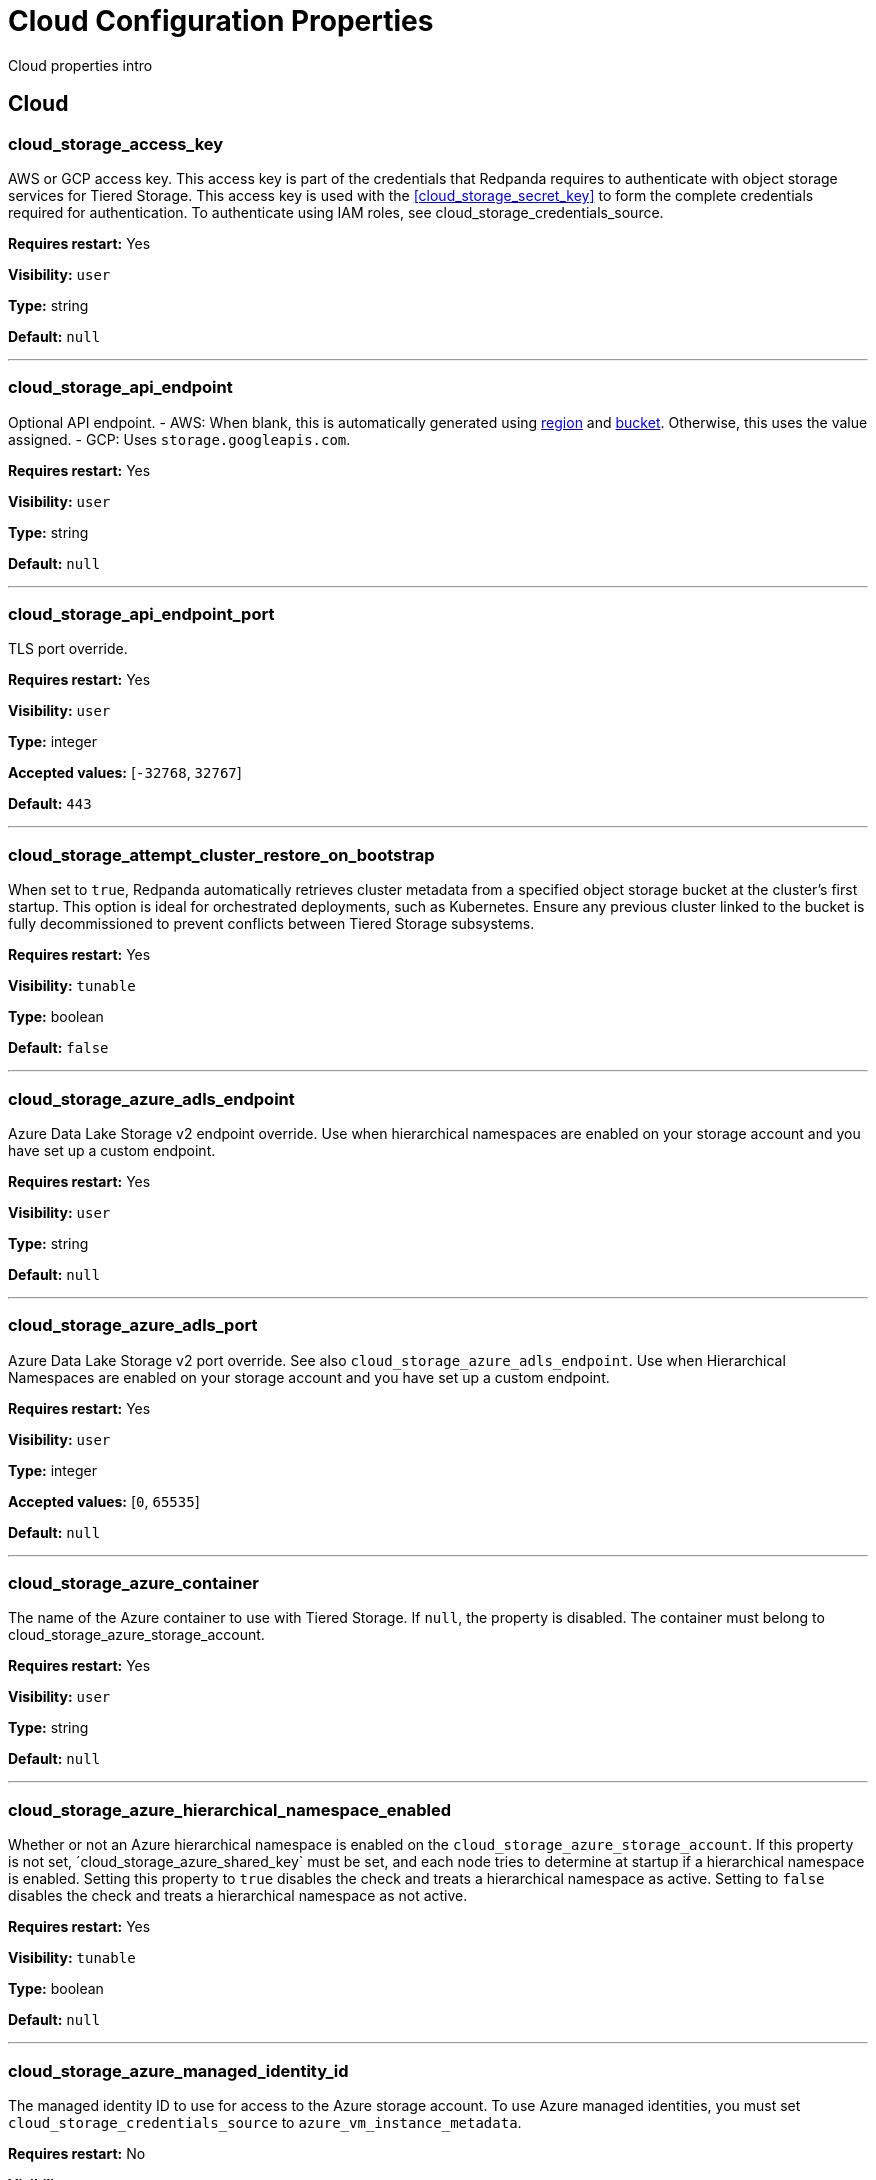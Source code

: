 = Cloud Configuration Properties 
:description: Cloud configuration properties list. 

Cloud properties intro

== Cloud

=== cloud_storage_access_key

AWS or GCP access key. This access key is part of the credentials that Redpanda requires to authenticate with object storage services for Tiered Storage. This access key is used with the <<cloud_storage_secret_key>> to form the complete credentials required for authentication. To authenticate using IAM roles, see cloud_storage_credentials_source.

*Requires restart:* Yes

*Visibility:* `user`

*Type:* string

*Default:* `null`

---

=== cloud_storage_api_endpoint

Optional API endpoint. - AWS: When blank, this is automatically generated using <<cloud_storage_region,region>> and <<cloud_storage_bucket,bucket>>. Otherwise, this uses the value assigned. - GCP: Uses `storage.googleapis.com`.

*Requires restart:* Yes

*Visibility:* `user`

*Type:* string

*Default:* `null`

---

=== cloud_storage_api_endpoint_port

TLS port override.

*Requires restart:* Yes

*Visibility:* `user`

*Type:* integer

*Accepted values:* [`-32768`, `32767`]

*Default:* `443`

---

=== cloud_storage_attempt_cluster_restore_on_bootstrap

When set to `true`, Redpanda automatically retrieves cluster metadata from a specified object storage bucket at the cluster's first startup. This option is ideal for orchestrated deployments, such as Kubernetes. Ensure any previous cluster linked to the bucket is fully decommissioned to prevent conflicts between Tiered Storage subsystems.

*Requires restart:* Yes

*Visibility:* `tunable`

*Type:* boolean

*Default:* `false`

---

=== cloud_storage_azure_adls_endpoint

Azure Data Lake Storage v2 endpoint override. Use when hierarchical namespaces are enabled on your storage account and you have set up a custom endpoint.

*Requires restart:* Yes

*Visibility:* `user`

*Type:* string

*Default:* `null`

---

=== cloud_storage_azure_adls_port

Azure Data Lake Storage v2 port override. See also `cloud_storage_azure_adls_endpoint`. Use when Hierarchical Namespaces are enabled on your storage account and you have set up a custom endpoint.

*Requires restart:* Yes

*Visibility:* `user`

*Type:* integer

*Accepted values:* [`0`, `65535`]

*Default:* `null`

---

=== cloud_storage_azure_container

The name of the Azure container to use with Tiered Storage. If `null`, the property is disabled. The container must belong to cloud_storage_azure_storage_account.

*Requires restart:* Yes

*Visibility:* `user`

*Type:* string

*Default:* `null`

---

=== cloud_storage_azure_hierarchical_namespace_enabled

Whether or not an Azure hierarchical namespace is enabled on the `cloud_storage_azure_storage_account`. If this property is not set, ´cloud_storage_azure_shared_key` must be set, and each node tries to determine at startup if a hierarchical namespace is enabled. Setting this property to `true` disables the check and treats a hierarchical namespace as active. Setting to `false` disables the check and treats a hierarchical namespace as not active.

*Requires restart:* Yes

*Visibility:* `tunable`

*Type:* boolean

*Default:* `null`

---

=== cloud_storage_azure_managed_identity_id

The managed identity ID to use for access to the Azure storage account. To use Azure managed identities, you must set `cloud_storage_credentials_source` to `azure_vm_instance_metadata`.

*Requires restart:* No

*Visibility:* `user`

*Type:* string

*Default:* `null`

---

=== cloud_storage_azure_shared_key

The shared key to be used for Azure Shared Key authentication with the Azure storage account configured by `cloud_storage_azure_storage_account`.  If `null`, the property is disabled. Redpanda expects this key string to be Base64 encoded.

*Requires restart:* No

*Visibility:* `user`

*Type:* string

*Default:* `null`

---

=== cloud_storage_azure_storage_account

The name of the Azure storage account to use with Tiered Storage. If `null`, the property is disabled.

*Requires restart:* Yes

*Visibility:* `user`

*Type:* string

*Default:* `null`

---

=== cloud_storage_backend

Optional object storage backend variant used to select API capabilities. If not supplied, this will be inferred from other configuration properties. Accepted values: [`unknown`, `aws`, `google_s3_compat`, `azure`, `minio`].

*Requires restart:* Yes

*Visibility:* `user`

*Default:* `model::cloud_storage_backend::unknown`

---

=== cloud_storage_background_jobs_quota

The total number of requests the object storage background jobs can make during one background housekeeping run. This is a per-shard limit. Adjusting this limit can optimize object storage traffic and impact shard performance.

*Requires restart:* No

*Visibility:* `tunable`

*Type:* integer

*Accepted values:* [`-2147483648`, `2147483647`]

*Default:* `5000`

---

=== cloud_storage_bucket

AWS or GCP bucket or container that should be used to store data.

*Requires restart:* Yes

*Visibility:* `user`

*Type:* string

*Default:* `null`

---

=== cloud_storage_cache_check_interval

Minimum interval between Tiered Storage cache trims, measured in milliseconds. This setting dictates the cooldown period after a cache trim operation before another trim can occur. If a cache fetch operation requests a trim but the interval since the last trim has not yet passed, the trim will be postponed until this cooldown expires. Adjusting this interval helps manage the balance between cache size and retrieval performance.

*Requires restart:* Yes

*Visibility:* `tunable`

*Type:* integer

*Accepted values:* [`-17592186044416`, `17592186044415`]

*Default:* `5s`

---

=== cloud_storage_cache_chunk_size

Size of chunks of segments downloaded into object storage cache. Reduces space usage by only downloading the necessary chunk from a segment.

*Requires restart:* Yes

*Visibility:* `tunable`

*Type:* integer

*Accepted values:* [`0`, `18446744073709551615`]

*Default:* `16777216`

---

=== cloud_storage_cache_directory

Directory for archival cache. Should be present when `cloud_storage_enabled` is present.

*Requires restart:* Yes

*Visibility:* `user`

*Type:* string

*Default:* `null`

---

=== cloud_storage_cache_max_objects

Maximum number of objects that may be held in the Tiered Storage cache.  This applies simultaneously with `cloud_storage_cache_size`, and whichever limit is hit first will trigger trimming of the cache.

*Requires restart:* No

*Visibility:* `tunable`

*Type:* integer

*Accepted values:* [`0`, `4294967295`]

*Default:* `100000`

---

=== cloud_storage_cache_num_buckets

Divide the object storage cache across the specified number of buckets. This only works for objects with randomized prefixes. The names are not changed when the value is set to zero.

*Requires restart:* No

*Visibility:* `tunable`

*Type:* integer

*Accepted values:* [`0`, `4294967295`]

*Default:* `0`

---

=== cloud_storage_cache_size

Maximum size of object storage cache. If both this property and cloud_storage_cache_size_percent are set, Redpanda uses the minimum of the two.

*Requires restart:* No

*Visibility:* `user`

*Type:* integer

*Accepted values:* [`0`, `18446744073709551615`]

*Default:* `0`

---

=== cloud_storage_cache_size_percent

Maximum size of the cloud cache as a percentage of unreserved disk space disk_reservation_percent. The default value for this option is tuned for a shared disk configuration. Consider increasing the value if using a dedicated cache disk. The property <<cloud_storage_cache_size,`cloud_storage_cache_size`>> controls the same limit expressed as a fixed number of bytes. If both `cloud_storage_cache_size` and `cloud_storage_cache_size_percent` are set, Redpanda uses the minimum of the two.

*Unit:* percent

*Requires restart:* No

*Visibility:* `user`

*Type:* number

*Default:* `20.0`

---

=== cloud_storage_cache_trim_threshold_percent_objects

Trim is triggered when the cache reaches this percent of the maximum object count. If this is unset, the default behavioris to start trim when the cache is about 100% full.

*Requires restart:* No

*Visibility:* `tunable`

*Type:* number

*Default:* `null`

---

=== cloud_storage_cache_trim_threshold_percent_size

Trim is triggered when the cache reaches this percent of the maximum cache size. If this is unset, the default behavioris to start trim when the cache is about 100% full.

*Requires restart:* No

*Visibility:* `tunable`

*Type:* number

*Default:* `null`

---

=== cloud_storage_cache_trim_walk_concurrency

The maximum number of concurrent tasks launched for directory walk during cache trimming. A higher number allows cache trimming to run faster but can cause latency spikes due to increased pressure on I/O subsystem and syscall threads.

*Requires restart:* No

*Visibility:* `tunable`

*Type:* integer

*Accepted values:* [`0`, `65535`]

*Default:* `1`

---

=== cloud_storage_chunk_eviction_strategy

Selects a strategy for evicting unused cache chunks.

*Requires restart:* No

*Visibility:* `tunable`

*Default:* `model::cloud_storage_chunk_eviction_strategy::eager`

---

=== cloud_storage_chunk_prefetch

Number of chunks to prefetch ahead of every downloaded chunk.

*Requires restart:* No

*Visibility:* `tunable`

*Type:* integer

*Accepted values:* [`0`, `65535`]

*Default:* `0`

---

=== cloud_storage_cluster_metadata_num_consumer_groups_per_upload

Number of groups to upload in a single snapshot object during consumer offsets upload. Setting a lower value will mean a larger number of smaller snapshots are uploaded.

*Requires restart:* No

*Visibility:* `tunable`

*Type:* integer

*Default:* `1000`

---

=== cloud_storage_cluster_metadata_retries

Number of attempts metadata operations may be retried.

*Requires restart:* Yes

*Visibility:* `tunable`

*Type:* integer

*Accepted values:* [`-32768`, `32767`]

*Default:* `5`

---

=== cloud_storage_cluster_metadata_upload_interval_ms

Time interval to wait between cluster metadata uploads.

*Unit:* milliseconds

*Requires restart:* No

*Visibility:* `tunable`

*Type:* integer

*Accepted values:* [`-17592186044416`, `17592186044415`]

*Default:* `3600000`

---

=== cloud_storage_cluster_metadata_upload_timeout_ms

Timeout for cluster metadata uploads.

*Unit:* milliseconds

*Requires restart:* No

*Visibility:* `tunable`

*Type:* integer

*Accepted values:* [`-17592186044416`, `17592186044415`]

*Default:* `60000`

---

=== cloud_storage_credentials_host

The hostname to connect to for retrieving role based credentials. Derived from cloud_storage_credentials_source if not set. Only required when using IAM role based access. To authenticate using access keys, see `cloud_storage_access_key`.

*Requires restart:* Yes

*Visibility:* `tunable`

*Type:* string

*Default:* `null`

---

=== cloud_storage_credentials_source

The source of credentials used to authenticate to object storage services. Required for cluster provider authentication with IAM roles. To authenticate using access keys, see cloud_storage_access_key`. Accepted values: `config_file`, `aws_instance_metadata`, `sts, gcp_instance_metadata`, `azure_vm_instance_metadata`, `azure_aks_oidc_federation` .

*Requires restart:* Yes

*Visibility:* `user`

*Default:* `model::cloud_credentials_source::config_file`

---

=== cloud_storage_crl_file

Path to certificate revocation list for `cloud_storage_trust_file`.

*Requires restart:* Yes

*Visibility:* `user`

*Type:* string

*Default:* `null`

---

=== cloud_storage_disable_archiver_manager

Use legacy upload mode and do not start archiver_manager.

*Requires restart:* Yes

*Visibility:* `user`

*Type:* boolean

*Default:* `true`

---

=== cloud_storage_disable_chunk_reads

Disable chunk reads and switch back to legacy mode where full segments are downloaded.

*Requires restart:* No

*Visibility:* `tunable`

*Type:* boolean

*Default:* `false`

---

=== cloud_storage_disable_metadata_consistency_checks

Disable all metadata consistency checks. This will allow redpanda to replay logs with inconsistent tiered-storage metadata. Normally, this option should be disabled.

*Requires restart:* No

*Visibility:* `tunable`

*Type:* boolean

*Default:* `true`

---

=== cloud_storage_disable_read_replica_loop_for_tests

Begins the read replica sync loop in tiered-storage-enabled topic partitions. The property exists to simplify testing and shouldn't be set in production.

*Requires restart:* No

*Visibility:* `tunable`

*Type:* boolean

*Default:* `false`

---

=== cloud_storage_disable_remote_labels_for_tests

If 'true', Redpanda disables remote labels and falls back on the hash-based object naming scheme for new topics. This property exists to simplify testing and shouldn't be set in production.

*Requires restart:* No

*Visibility:* `tunable`

*Type:* boolean

*Default:* `false`

---

=== cloud_storage_disable_tls

Disable TLS for all object storage connections.

*Requires restart:* Yes

*Visibility:* `user`

*Type:* boolean

*Default:* `false`

---

=== cloud_storage_disable_upload_consistency_checks

Disable all upload consistency checks. This will allow redpanda to upload logs with gaps and replicate metadata with consistency violations. Normally, this options should be disabled.

*Requires restart:* No

*Visibility:* `tunable`

*Type:* boolean

*Default:* `false`

---

=== cloud_storage_disable_upload_loop_for_tests

Begins the upload loop in tiered-storage-enabled topic partitions. The property exists to simplify testing and shouldn't be set in production.

*Requires restart:* No

*Visibility:* `tunable`

*Type:* boolean

*Default:* `false`

---

=== cloud_storage_enable_compacted_topic_reupload

Enable re-uploading data for compacted topics.

*Requires restart:* No

*Visibility:* `tunable`

*Type:* boolean

*Default:* `true`

---

=== cloud_storage_enable_remote_read

Default remote read config value for new topics.

*Requires restart:* No

*Visibility:* `tunable`

*Type:* boolean

*Default:* `false`

---

=== cloud_storage_enable_remote_write

Default remote write value for new topics.

*Requires restart:* No

*Visibility:* `tunable`

*Type:* boolean

*Default:* `false`

---

=== cloud_storage_enable_scrubbing

Enable scrubbing of cloud storage partitions. The scrubber validates the integrity of data and metadata uploaded to cloud storage.

*Requires restart:* No

*Visibility:* `tunable`

*Type:* boolean

*Default:* `false`

---

=== cloud_storage_enable_segment_merging

Enables adjacent segment merging. The segments are reuploaded if there is an opportunity for that and if it will improve the tiered-storage performance.

*Requires restart:* No

*Visibility:* `tunable`

*Type:* boolean

*Default:* `true`

---

=== cloud_storage_enabled

Enable object storage. Must be set to `true` to use Tiered Storage or Remote Read Replicas.

*Requires restart:* Yes

*Visibility:* `user`

*Type:* boolean

*Default:* `false`

---

=== cloud_storage_full_scrub_interval_ms

Time interval between a final scrub and the next.

*Unit:* milliseconds

*Requires restart:* No

*Visibility:* `tunable`

*Type:* integer

*Accepted values:* [`-17592186044416`, `17592186044415`]

*Default:* `43200000`

---

=== cloud_storage_garbage_collect_timeout_ms

Timeout for running the cloud storage garbage collection (ms).

*Unit:* milliseconds

*Requires restart:* No

*Visibility:* `tunable`

*Type:* integer

*Accepted values:* [`-17592186044416`, `17592186044415`]

*Default:* `30000`

---

=== cloud_storage_graceful_transfer_timeout_ms

Time limit on waiting for uploads to complete before a leadership transfer.  If this is null, leadership transfers will proceed without waiting.

*Unit:* milliseconds

*Requires restart:* No

*Visibility:* `tunable`

*Type:* integer

*Accepted values:* [`-17592186044416`, `17592186044415`]

*Default:* `5000`

---

=== cloud_storage_housekeeping_interval_ms

Interval for cloud storage housekeeping tasks.

*Unit:* milliseconds

*Requires restart:* No

*Visibility:* `tunable`

*Type:* integer

*Accepted values:* [`-17592186044416`, `17592186044415`]

*Default:* `300000`

---

=== cloud_storage_hydrated_chunks_per_segment_ratio

The maximum number of chunks per segment that can be hydrated at a time. Above this number, unused chunks will be trimmed.

*Requires restart:* No

*Visibility:* `tunable`

*Type:* number

*Default:* `0.7`

---

=== cloud_storage_hydration_timeout_ms

Duration to wait for a hydration request to be fulfilled, if hydration is not completed within this time, the consumer will be notified with a timeout error.

*Unit:* milliseconds

*Requires restart:* No

*Visibility:* `tunable`

*Type:* integer

*Accepted values:* [`-17592186044416`, `17592186044415`]

*Default:* `600000`

---

=== cloud_storage_idle_threshold_rps

The cloud storage request rate threshold for idle state detection. If the average request rate for the configured period is lower than this threshold the cloud storage is considered being idle.

*Requires restart:* No

*Visibility:* `tunable`

*Type:* number

*Default:* `10.0`

---

=== cloud_storage_idle_timeout_ms

Timeout used to detect idle state of the cloud storage API. If the average cloud storage request rate is below this threshold for a configured amount of time the cloud storage is considered idle and the housekeeping jobs are started.

*Unit:* milliseconds

*Requires restart:* No

*Visibility:* `tunable`

*Type:* integer

*Accepted values:* [`-17592186044416`, `17592186044415`]

*Default:* `10000`

---

=== cloud_storage_initial_backoff_ms

Initial backoff time for exponential backoff algorithm (ms).

*Unit:* milliseconds

*Requires restart:* No

*Visibility:* `tunable`

*Type:* integer

*Accepted values:* [`-17592186044416`, `17592186044415`]

*Default:* `100`

---

=== cloud_storage_inventory_based_scrub_enabled

Scrubber uses the latest cloud storage inventory report, if available, to check if the required objects exist in the bucket or container.

*Requires restart:* Yes

*Visibility:* `tunable`

*Type:* boolean

*Default:* `false`

---

=== cloud_storage_inventory_hash_path_directory

Directory to store inventory report hashes for use by cloud storage scrubber.

*Requires restart:* Yes

*Visibility:* `user`

*Type:* string

*Default:* `null`

---

=== cloud_storage_inventory_id

The name of the scheduled inventory job created by Redpanda to generate bucket or container inventory reports.

*Requires restart:* Yes

*Visibility:* `tunable`

*Type:* string

*Default:* `redpanda_scrubber_inventory`

---

=== cloud_storage_inventory_max_hash_size_during_parse

Maximum bytes of hashes which will be held in memory before writing data to disk during inventory report parsing. Affects the number of files written by inventory service to disk during report parsing, as when this limit is reached new files are written to disk.

*Requires restart:* No

*Visibility:* `tunable`

*Type:* integer

*Accepted values:* [`0`, `18446744073709551615`]

*Default:* `67108864`

---

=== cloud_storage_inventory_report_check_interval_ms

Time interval between checks for a new inventory report in the cloud storage bucket or container.

*Unit:* milliseconds

*Requires restart:* Yes

*Visibility:* `tunable`

*Type:* integer

*Accepted values:* [`-17592186044416`, `17592186044415`]

*Default:* `21600000`

---

=== cloud_storage_inventory_reports_prefix

The prefix to the path in the cloud storage bucket or container where inventory reports will be placed.

*Requires restart:* Yes

*Visibility:* `tunable`

*Type:* string

*Default:* `redpanda_scrubber_inventory`

---

=== cloud_storage_inventory_self_managed_report_config

If enabled, Redpanda will not attempt to create the scheduled report configuration using cloud storage APIs. The scrubbing process will look for reports in the expected paths in the bucket or container, and use the latest report found. Primarily intended for use in testing and on backends where scheduled inventory reports are not supported.

*Requires restart:* Yes

*Visibility:* `tunable`

*Type:* boolean

*Default:* `false`

---

=== cloud_storage_manifest_cache_size

Amount of memory that can be used to handle tiered-storage metadata.

*Requires restart:* No

*Visibility:* `tunable`

*Type:* integer

*Default:* `1048576`

---

=== cloud_storage_materialized_manifest_ttl_ms

The time interval that determines how long the materialized manifest can stay in cache under contention. This parameter is used for performance tuning. When the spillover manifest is materialized and stored in cache and the cache needs to evict it it will use 'cloud_storage_materialized_manifest_ttl_ms' value as a timeout. The cursor that uses the spillover manifest uses this value as a TTL interval after which it stops referencing the manifest making it available for eviction. This only affects spillover manifests under contention.

*Unit:* milliseconds

*Requires restart:* No

*Visibility:* `tunable`

*Type:* integer

*Accepted values:* [`-17592186044416`, `17592186044415`]

*Default:* `10000`

---

=== cloud_storage_manifest_max_upload_interval_sec

Wait at least this long between partition manifest uploads. Actual time between uploads may be greater than this interval. If this property is not set, or null, metadata will be updated after each segment upload.

*Unit:* seconds

*Requires restart:* No

*Visibility:* `tunable`

*Type:* integer

*Accepted values:* [`-17179869184`, `17179869183`]

*Default:* `60`

---

=== cloud_storage_manifest_upload_timeout_ms

Manifest upload timeout (ms).

*Unit:* milliseconds

*Requires restart:* No

*Visibility:* `tunable`

*Type:* integer

*Accepted values:* [`-17592186044416`, `17592186044415`]

*Default:* `10000`

---

=== cloud_storage_max_concurrent_hydrations_per_shard

Maximum concurrent segment hydrations of remote data per CPU core.  If unset, value of `cloud_storage_max_connections / 2` is used, which means that half of available S3 bandwidth could be used to download data from S3. If the cloud storage cache is empty every new segment reader will require a download. This will lead to 1:1 mapping between number of partitions scanned by the fetch request and number of parallel downloads. If this value is too large the downloads can affect other workloads. In case of any problem caused by the tiered-storage reads this value can be lowered. This will only affect segment hydrations (downloads) but won't affect cached segments. If fetch request is reading from the tiered-storage cache its concurrency will only be limited by available memory.

*Requires restart:* No

*Visibility:* `tunable`

*Type:* integer

*Accepted values:* [`0`, `4294967295`]

*Default:* `null`

---

=== cloud_storage_max_connection_idle_time_ms

Max https connection idle time (ms).

*Unit:* milliseconds

*Requires restart:* Yes

*Visibility:* `tunable`

*Type:* integer

*Accepted values:* [`-17592186044416`, `17592186044415`]

*Default:* `5000`

---

=== cloud_storage_max_connections

Maximum simultaneous object storage connections per shard, applicable to upload and download activities.

*Requires restart:* Yes

*Visibility:* `user`

*Type:* integer

*Accepted values:* [`-32768`, `32767`]

*Default:* `20`

---

=== cloud_storage_max_segment_readers_per_shard

Maximum concurrent I/O cursors of materialized remote segments per CPU core.  If unset, value of `topic_partitions_per_shard` is used, i.e. one segment reader per partition if the shard is at its maximum partition capacity.  These readers are cachedacross Kafka consume requests and store a readahead buffer.

*Requires restart:* No

*Visibility:* `tunable`

*Type:* integer

*Accepted values:* [`0`, `4294967295`]

*Default:* `null`

---

=== cloud_storage_max_segments_pending_deletion_per_partition

The per-partition limit for the number of segments pending deletion from the cloud. Segments can be deleted due to retention or compaction. If this limit is breached and deletion fails, then segments will be orphaned in the cloud and will have to be removed manually.

*Requires restart:* No

*Visibility:* `tunable`

*Type:* integer

*Default:* `5000`

---

=== cloud_storage_max_throughput_per_shard

Max throughput used by tiered-storage per shard in bytes per second. This value is an upper bound of the throughput available to the tiered-storage subsystem. This parameter is intended to be used as a safeguard and in tests when we need to set precise throughput value independent of actual storage media. Please use 'cloud_storage_throughput_limit_percent' instead of this parameter in the production environment.

*Requires restart:* No

*Visibility:* `tunable`

*Type:* integer

*Default:* `1073741824`

---

=== cloud_storage_metadata_sync_timeout_ms

Timeout for SI metadata synchronization.

*Unit:* milliseconds

*Requires restart:* No

*Visibility:* `tunable`

*Type:* integer

*Accepted values:* [`-17592186044416`, `17592186044415`]

*Default:* `10000`

---

=== cloud_storage_min_chunks_per_segment_threshold

The minimum number of chunks per segment for trimming to be enabled. If the number of chunks in a segment is below this threshold, the segment is small enough that all chunks in it can be hydrated at any given time.

*Requires restart:* No

*Visibility:* `tunable`

*Type:* integer

*Accepted values:* [`0`, `18446744073709551615`]

*Default:* `5`

---

=== cloud_storage_partial_scrub_interval_ms

Time interval between two partial scrubs of the same partition.

*Unit:* milliseconds

*Requires restart:* No

*Visibility:* `tunable`

*Type:* integer

*Accepted values:* [`-17592186044416`, `17592186044415`]

*Default:* `3600000`

---

=== cloud_storage_readreplica_manifest_sync_timeout_ms

Timeout to check if new data is available for partition in S3 for read replica.

*Unit:* milliseconds

*Requires restart:* No

*Visibility:* `tunable`

*Type:* integer

*Accepted values:* [`-17592186044416`, `17592186044415`]

*Default:* `30000`

---

=== cloud_storage_recovery_temporary_retention_bytes_default

Retention in bytes for topics created during automated recovery.

*Requires restart:* No

*Visibility:* `tunable`

*Type:* integer

*Default:* `1073741824`

---

=== cloud_storage_recovery_topic_validation_depth

Number of metadata segments to validate, from newest to oldest, when `cloud_storage_recovery_topic_validation_mode` is set to `check_manifest_and_segment_metadata`.

*Requires restart:* No

*Visibility:* `tunable`

*Type:* integer

*Accepted values:* [`0`, `4294967295`]

*Default:* `10`

---

=== cloud_storage_recovery_topic_validation_mode

Validation performed before recovering a topic from object storage. In case of failure, the reason for the failure appears as `ERROR` lines in the Redpanda application log. For each topic, this reports errors for all partitions, but for each partition, only the first error is reported. This property accepts the following parameters: `no_check`: Skips the checks for topic recovery. `check_manifest_existence`:  Runs an existence check on each `partition_manifest`. Fails if there are connection issues to the object storage. `check_manifest_and_segment_metadata`: Downloads the manifest and runs a consistency check, comparing the metadata with the cloud storage objects. The process fails if metadata references any missing cloud storage objects.

*Requires restart:* No

*Visibility:* `tunable`

*Default:* `model::recovery_validation_mode::check_manifest_existence`

---

=== cloud_storage_region

Cloud provider region that houses the bucket or container used for storage.

*Requires restart:* Yes

*Visibility:* `user`

*Type:* string

*Default:* `null`

---

=== cloud_storage_roles_operation_timeout_ms

Timeout for IAM role related operations (ms).

*Unit:* milliseconds

*Requires restart:* Yes

*Visibility:* `tunable`

*Type:* integer

*Accepted values:* [`-17592186044416`, `17592186044415`]

*Default:* `30000`

---

=== cloud_storage_scrubbing_interval_jitter_ms

Jitter applied to the cloud storage scrubbing interval.

*Unit:* milliseconds

*Requires restart:* No

*Visibility:* `tunable`

*Type:* integer

*Accepted values:* [`-17592186044416`, `17592186044415`]

*Default:* `600000`

---

=== cloud_storage_secret_key

Cloud provider secret key.

*Requires restart:* Yes

*Visibility:* `user`

*Type:* string

*Default:* `null`

---

=== cloud_storage_segment_max_upload_interval_sec

Time that segment can be kept locally without uploading it to the remote storage (sec).

*Unit:* seconds

*Requires restart:* No

*Visibility:* `tunable`

*Type:* integer

*Accepted values:* [`-17179869184`, `17179869183`]

*Default:* `3600`

---

=== cloud_storage_segment_size_min

Smallest acceptable segment size in the cloud storage. Default: cloud_storage_segment_size_target/2.

*Requires restart:* No

*Visibility:* `tunable`

*Type:* integer

*Default:* `null`

---

=== cloud_storage_segment_size_target

Desired segment size in the cloud storage. Default: segment.bytes.

*Requires restart:* No

*Visibility:* `tunable`

*Type:* integer

*Default:* `null`

---

=== cloud_storage_segment_upload_timeout_ms

Log segment upload timeout (ms).

*Unit:* milliseconds

*Requires restart:* No

*Visibility:* `tunable`

*Type:* integer

*Accepted values:* [`-17592186044416`, `17592186044415`]

*Default:* `30000`

---

=== cloud_storage_spillover_manifest_max_segments

Maximum number of elements in the spillover manifest that can be offloaded to the cloud storage. This property is similar to 'cloud_storage_spillover_manifest_size' but it triggers spillover based on number of segments instead of the size of the manifest in bytes. The property exists to simplify testing and shouldn't be set in the production environment.

*Requires restart:* No

*Visibility:* `tunable`

*Type:* integer

*Default:* `null`

---

=== cloud_storage_spillover_manifest_size

The size of the manifest which can be offloaded to the cloud. If the size of the local manifest stored in redpanda exceeds cloud_storage_spillover_manifest_size x2 the spillover mechanism will split the manifest into two parts and one of them will be uploaded to S3.

*Requires restart:* No

*Visibility:* `tunable`

*Type:* integer

*Default:* `65536`

---

=== cloud_storage_throughput_limit_percent

Max throughput used by tiered-storage per node expressed as a percentage of the disk bandwidth. If the server has several disks Redpanda will take into account only the one which is used to store tiered-storage cache. Note that even if the tiered-storage is allowed to use full bandwidth of the disk (100%) it won't necessary use it in full. The actual usage depend on your workload and the state of the tiered-storage cache. This parameter is a safeguard that prevents tiered-storage from using too many system resources and not a performance tuning knob.

*Unit:* percent

*Requires restart:* No

*Visibility:* `tunable`

*Type:* integer

*Default:* `50`

---

=== cloud_storage_topic_purge_grace_period_ms

Grace period during which the purger will refuse to purge the topic.

*Unit:* milliseconds

*Requires restart:* No

*Visibility:* `tunable`

*Type:* integer

*Accepted values:* [`-17592186044416`, `17592186044415`]

*Default:* `30000`

---

=== cloud_storage_trust_file

Path to certificate that should be used to validate server certificate during TLS handshake.

*Requires restart:* Yes

*Visibility:* `user`

*Type:* string

*Default:* `null`

---

=== cloud_storage_upload_ctrl_d_coeff

Derivative coefficient for upload PID controller.

*Requires restart:* Yes

*Visibility:* `tunable`

*Type:* number

*Default:* `0.0`

---

=== cloud_storage_upload_ctrl_max_shares

Maximum number of IO and CPU shares that archival upload can use.

*Requires restart:* Yes

*Visibility:* `tunable`

*Type:* integer

*Accepted values:* [`-32768`, `32767`]

*Default:* `1000`

---

=== cloud_storage_upload_ctrl_min_shares

Minimum number of IO and CPU shares that archival upload can use.

*Requires restart:* Yes

*Visibility:* `tunable`

*Type:* integer

*Accepted values:* [`-32768`, `32767`]

*Default:* `100`

---

=== cloud_storage_upload_ctrl_p_coeff

Proportional coefficient for upload PID controller.

*Requires restart:* Yes

*Visibility:* `tunable`

*Type:* number

*Default:* `-2.0`

---

=== cloud_storage_upload_loop_initial_backoff_ms

Initial backoff interval when there is nothing to upload for a partition (ms).

*Unit:* milliseconds

*Requires restart:* No

*Visibility:* `tunable`

*Type:* integer

*Accepted values:* [`-17592186044416`, `17592186044415`]

*Default:* `100`

---

=== cloud_storage_upload_loop_max_backoff_ms

Max backoff interval when there is nothing to upload for a partition (ms).

*Unit:* milliseconds

*Requires restart:* No

*Visibility:* `tunable`

*Type:* integer

*Accepted values:* [`-17592186044416`, `17592186044415`]

*Default:* `10000`

---

=== cloud_storage_url_style

Specifies the addressing style to use for Amazon S3 requests. This configuration determines how S3 bucket URLs are formatted. You can choose between: `virtual_host`, (for example, `<bucket-name>.s3.amazonaws.com`), `path`, (for example, `s3.amazonaws.com/<bucket-name>`), and `null`. Path style is supported for backward compatibility with legacy systems. When this property is not set or is `null`, the client tries to use `virtual_host` addressing. If the initial request fails, the client automatically tries the `path` style. If neither addressing style works, Redpanda terminates the startup, requiring manual configuration to proceed.

*Requires restart:* Yes

*Visibility:* `user`

*Default:* `null`

---

